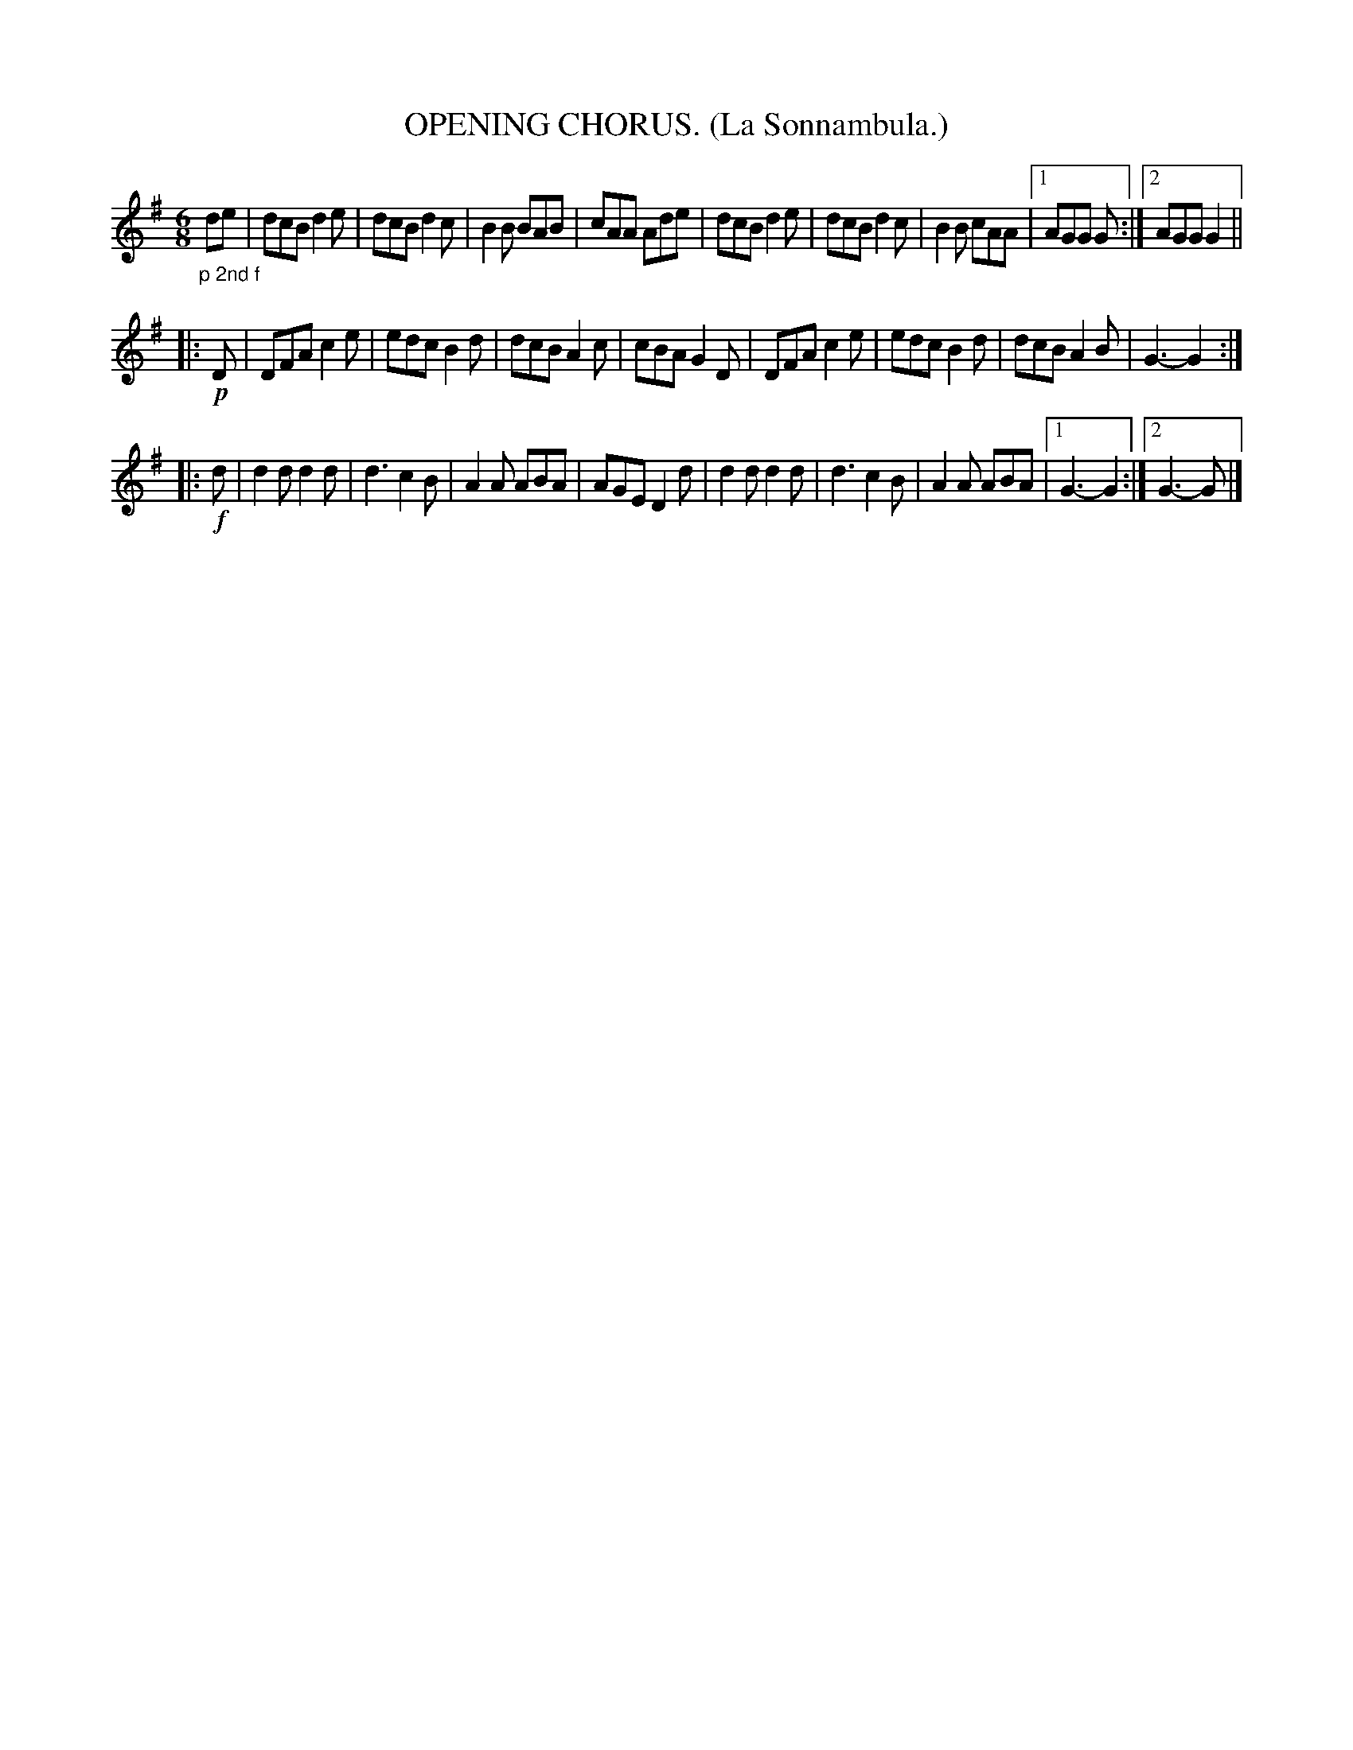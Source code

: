 X: 4358
T: OPENING CHORUS. (La Sonnambula.)
R: air, jig
%R: air, jig
B: James Kerr "Merry Melodies" v.4 p.38 #358
Z: 2016 John Chambers <jc:trillian.mit.edu>
M: 6/8
L: 1/8
K: G
"_p 2nd f"de |\
dcB d2e | dcB d2c |\
B2B BAB | cAA Ade |\
dcB d2e | dcB d2c |\
B2B cAA |[1 AGG G :|[2 AGG G2 ||
H|: !p!D |\
DFA c2e | edc B2d |\
dcB A2c | cBA G2D |\
DFA c2e | edc B2d |\
dcB A2B | G3- G2 :|
|: !f!d |\
d2d d2d | d3 c2B |\
A2A ABA | AGE D2d |\
d2d d2d | d3 c2B |\
A2A ABA |[1 G3- G2 :|[2 G3- G |]
